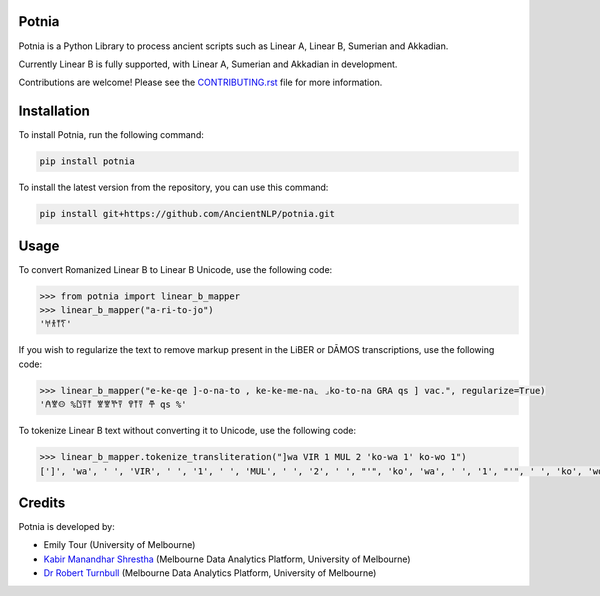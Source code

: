 Potnia
====================

.. start-summary

|testing badge| |git3moji badge| |black badge|

.. |testing badge| image:: https://github.com/etour-unimelb/potnia/actions/workflows/testing.yml/badge.svg
    :target: https://github.com/etour-unimelb/potnia/actions
    
.. |black badge| image:: https://img.shields.io/badge/code%20style-black-000000.svg
    :target: https://github.com/psf/black
    
.. |git3moji badge| image:: https://img.shields.io/badge/git3moji-%E2%9A%A1%EF%B8%8F%F0%9F%90%9B%F0%9F%93%BA%F0%9F%91%AE%F0%9F%94%A4-fffad8.svg
    :target: https://robinpokorny.github.io/git3moji/



Potnia is a Python Library to process ancient scripts such as Linear A, Linear B, Sumerian and Akkadian.

Currently Linear B is fully supported, with Linear A, Sumerian and Akkadian in development.

Contributions are welcome! Please see the `CONTRIBUTING.rst <CONTRIBUTING.rst>`_ file for more information.

.. end-summary


.. start-quickstart

Installation
====================

To install Potnia, run the following command:

.. code-block:: bash

    pip install potnia

To install the latest version from the repository, you can use this command:

.. code-block:: bash

    pip install git+https://github.com/AncientNLP/potnia.git
    
Usage
====================

To convert Romanized Linear B to Linear B Unicode, use the following code:

.. code-block:: python

    >>> from potnia import linear_b_mapper
    >>> linear_b_mapper("a-ri-to-jo")
    '𐀀𐀪𐀵𐀍'


If you wish to regularize the text to remove markup present in the LiBER or DĀMOS transcriptions, use the following code:

.. code-block:: python

    >>> linear_b_mapper("e-ke-qe ]-o-na-to , ke-ke-me-na⌞ ⌟ko-to-na GRA qs ] vac.", regularize=True)
    '𐀁𐀐𐀤 %𐀃𐀙𐀵 𐀐𐀐𐀕𐀙 𐀒𐀵𐀙 𐂎 qs %'
    

To tokenize Linear B text without converting it to Unicode, use the following code:

.. code-block:: python

    >>> linear_b_mapper.tokenize_transliteration("]wa VIR 1 MUL 2 'ko-wa 1' ko-wo 1")
    [']', 'wa', ' ', 'VIR', ' ', '1', ' ', 'MUL', ' ', '2', ' ', "'", 'ko', 'wa', ' ', '1', "'", ' ', 'ko', 'wo', ' ', '1']
    

.. end-quickstart

Credits
====================

.. start-credits

Potnia is developed by:

- Emily Tour (University of Melbourne)
- `Kabir Manandhar Shrestha <https://findanexpert.unimelb.edu.au/profile/892683-kabir-manandhar-shrestha>`_ (Melbourne Data Analytics Platform, University of Melbourne)
- `Dr Robert Turnbull <https://findanexpert.unimelb.edu.au/profile/877006-robert-turnbull>`_ (Melbourne Data Analytics Platform, University of Melbourne)

.. end-credits